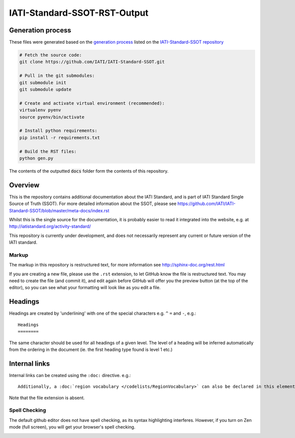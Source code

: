 =============================
IATI-Standard-SSOT-RST-Output
=============================

Generation process
==================

These files were generated based on the `generation process <https://github.com/IATI/IATI-Standard-SSOT#building-the-documentation>`_ listed on the `IATI-Standard-SSOT repository <https://github.com/IATI/IATI-Standard-SSOT>`_

.. code-block:: bash

    # Fetch the source code:
    git clone https://github.com/IATI/IATI-Standard-SSOT.git

    # Pull in the git submodules:
    git submodule init
    git submodule update

    # Create and activate virtual environment (recommended):
    virtualenv pyenv
    source pyenv/bin/activate

    # Install python requirements:
    pip install -r requirements.txt

    # Build the RST files:
    python gen.py

The contents of the outputted :code:`docs` folder form the contents of this repository.


Overview
========

This is the repository contains additional documentation about the IATI Standard, and is part of IATI Standard Single Source of Truth (SSOT). For more detailed information about the SSOT, please see https://github.com/IATI/IATI-Standard-SSOT/blob/master/meta-docs/index.rst 

Whilst this is the single source for the documentation, it is probably easier to read it integrated into the website, e.g. at http://iatistandard.org/activity-standard/

This repository is currently under development, and does not necessarily represent any current or future version of the IATI standard.

Markup
^^^^^^

The markup in this repository is restructured text, for more information see http://sphinx-doc.org/rest.html

If you are creating a new file, please use the ``.rst`` extension, to let GitHub know the file is restructured text. You may need to create the file (and commit it), and edit again before GitHub will offer you the preview button (at the top of the editor), so you can see what your formatting will look like as you edit a file.

Headings
========

Headings are created by 'underlining' with one of the special characters e.g. ``^`` ``=`` and ``-``, e.g.::

    Headings
    ========

The same character should be used for all headings of a given level. The level of a heading will be inferred automatically from the ordering in the document (ie. the first heading type found is level 1 etc.)

Internal links
==============

Internal links can be created using the ``:doc:`` directive. e.g.::

    Additionally, a :doc:`region vocabulary </codelists/RegionVocabulary>` can also be declared in this element

Note that the file extension is absent.

Spell Checking
^^^^^^^^^^^^^^

The default github editor does not have spell checking, as its syntax highlighting interferes. However, if you turn on Zen mode (full screen), you will get your browser's spell checking.

.. image:: https://f.cloud.github.com/assets/296432/93884/91f64d16-6638-11e2-97d2-4c8f4cdbe4d2.png

